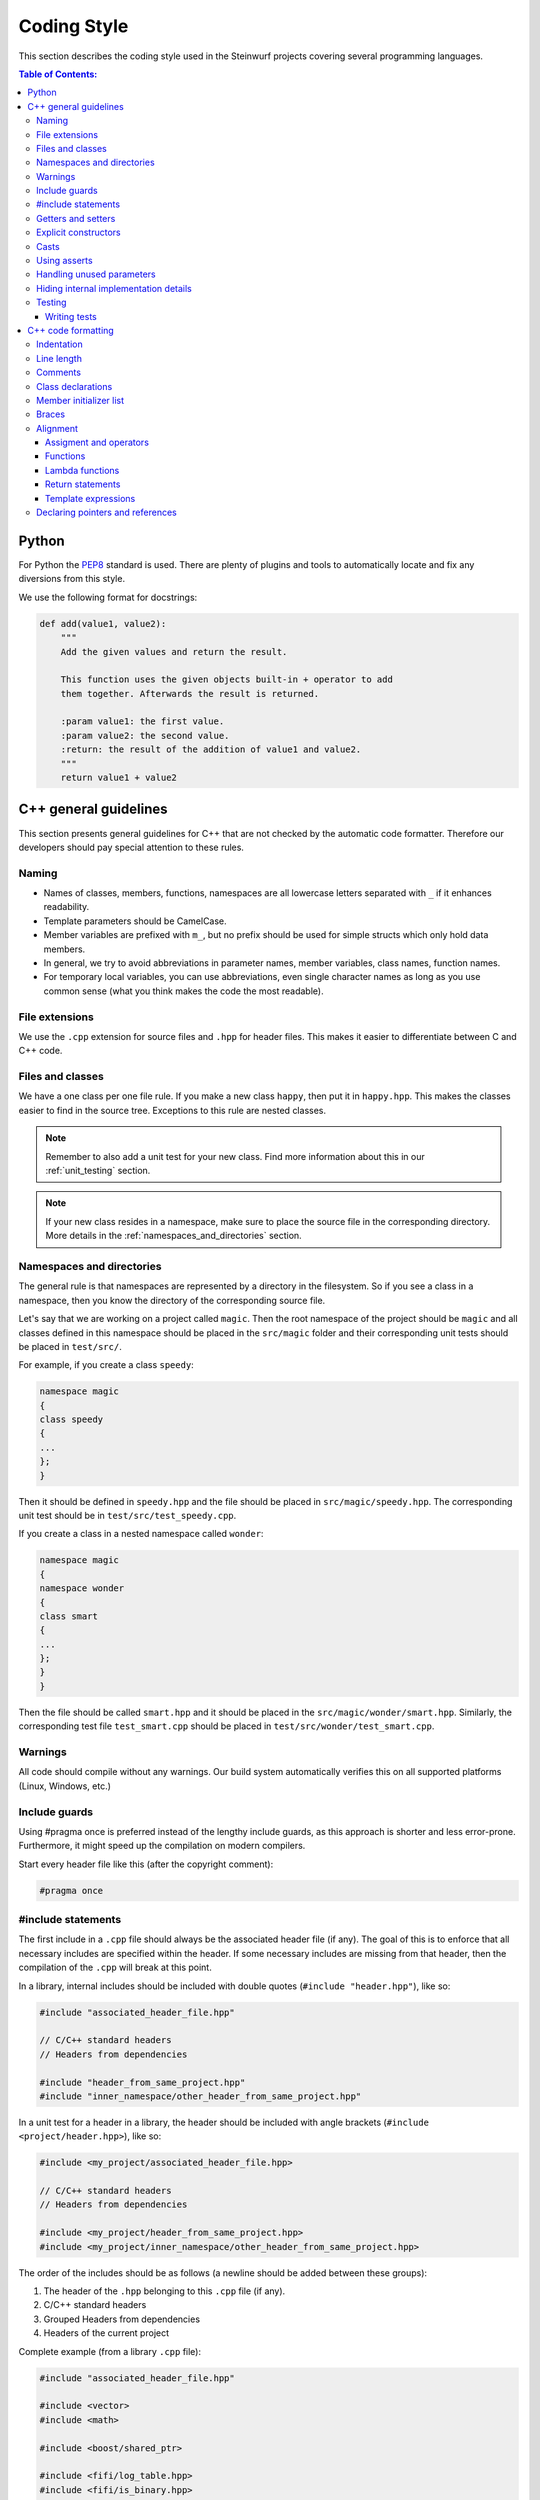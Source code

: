 .. _coding_style:

Coding Style
============

This section describes the coding style used in the Steinwurf projects
covering several programming languages.

.. contents:: Table of Contents:
   :local:

------
Python
------
For Python the `PEP8 <http://legacy.python.org/dev/peps/pep-0008/>`_ standard
is used. There are plenty of plugins and tools to automatically locate and fix
any diversions from this style.

We use the following format for docstrings:

.. code-block:: python

    def add(value1, value2):
        """
        Add the given values and return the result.

        This function uses the given objects built-in + operator to add
        them together. Afterwards the result is returned.

        :param value1: the first value.
        :param value2: the second value.
        :return: the result of the addition of value1 and value2.
        """
        return value1 + value2

----------------------
C++ general guidelines
----------------------

This section presents general guidelines for C++ that are not checked by
the automatic code formatter. Therefore our developers should pay special
attention to these rules.

Naming
------

* Names of classes, members, functions, namespaces are all lowercase letters
  separated with ``_`` if it enhances readability.
* Template parameters should be CamelCase.
* Member variables are prefixed with ``m_``, but no prefix should be used for
  simple structs which only hold data members.
* In general, we try to avoid abbreviations in parameter names, member
  variables, class names, function names.
* For temporary local variables, you can use abbreviations, even single
  character names as long as you use common sense (what you think makes the
  code the most readable).

File extensions
---------------
We use the ``.cpp`` extension for source files and ``.hpp`` for header files.
This makes it easier to differentiate between C and C++ code.

.. _files_and_classes:

Files and classes
-----------------
We have a one class per one file rule. If you make a new class ``happy``, then
put it in ``happy.hpp``. This makes the classes easier to find in the
source tree. Exceptions to this rule are nested classes.

.. note:: Remember to also add a unit test for your new class.
          Find more information about this in our :ref:`unit_testing` section.

.. note:: If your new class resides in a namespace, make sure to place
          the source file in the corresponding directory. More details in the
          :ref:`namespaces_and_directories` section.

.. _namespaces_and_directories:

Namespaces and directories
--------------------------

The general rule is that namespaces are represented by a directory in
the filesystem. So if you see a class in a namespace, then you know
the directory of the corresponding source file.

Let's say that we are working on a project called ``magic``. Then the
root namespace of the project should be ``magic`` and all classes
defined in this namespace should be placed in the ``src/magic`` folder and
their corresponding unit tests should be placed in ``test/src/``.

For example, if you create a class ``speedy``:

.. code-block:: cpp

    namespace magic
    {
    class speedy
    {
    ...
    };
    }

Then it should be defined in ``speedy.hpp`` and the file should be placed in
``src/magic/speedy.hpp``. The corresponding unit test should be in
``test/src/test_speedy.cpp``.

If you create a class in a nested namespace called ``wonder``:

.. code-block:: cpp

    namespace magic
    {
    namespace wonder
    {
    class smart
    {
    ...
    };
    }
    }

Then the file should be called ``smart.hpp`` and it should be
placed in the ``src/magic/wonder/smart.hpp``. Similarly, the
corresponding test file ``test_smart.cpp`` should be placed in
``test/src/wonder/test_smart.cpp``.

Warnings
--------
All code should compile without any warnings. Our build system automatically
verifies this on all supported platforms (Linux, Windows, etc.)

Include guards
--------------

Using #pragma once is preferred instead of the lengthy include guards, as this
approach is shorter and less error-prone. Furthermore, it might speed up the
compilation on modern compilers.

Start every header file like this (after the copyright comment):

.. code-block:: cpp

    #pragma once

#include statements
-------------------

The first include in a ``.cpp`` file should always be the associated header file
(if any). The goal of this is to enforce that all necessary includes are
specified within the header. If some necessary includes are missing from
that header, then the compilation of the ``.cpp`` will break at this point.

In a library, internal includes should be included with double quotes
(``#include "header.hpp"``), like so:

.. code-block:: cpp

    #include "associated_header_file.hpp"

    // C/C++ standard headers
    // Headers from dependencies

    #include "header_from_same_project.hpp"
    #include "inner_namespace/other_header_from_same_project.hpp"

In a unit test for a header in a library, the header should be included
with angle brackets (``#include <project/header.hpp>``), like so:

.. code-block:: cpp

    #include <my_project/associated_header_file.hpp>

    // C/C++ standard headers
    // Headers from dependencies

    #include <my_project/header_from_same_project.hpp>
    #include <my_project/inner_namespace/other_header_from_same_project.hpp>

The order of the includes should be as follows (a newline should be
added between these groups):

#. The header of the ``.hpp`` belonging to this ``.cpp`` file (if any).
#. C/C++ standard headers
#. Grouped Headers from dependencies
#. Headers of the current project

Complete example (from a library ``.cpp`` file):

.. code-block:: cpp

    #include "associated_header_file.hpp"

    #include <vector>
    #include <math>

    #include <boost/shared_ptr>

    #include <fifi/log_table.hpp>
    #include <fifi/is_binary.hpp>

    #include <kodo/storage.hpp>

    #include "header_from_same_project.hpp"
    #include "inner_namespace/other_header_from_same_project.hpp"

The reasoning behind having the system headers before the dependencies is that
it will enable us to handle any include issues with external dependencies,
without breaking our coding style.

Getters and setters
-------------------

We use the following approach for handling getters and setters:

* The setter should be the name of the value which is to be set, prefixed with
  ``set_``.
* The getter should be the name of the value. So **without** a ``get_`` prefix.

Example:

.. code-block:: cpp

    class my_class
    {
    public:

        my_class() :
            m_value(0U)
        { }

        uint32_t value() const
        {
            return m_value;
        }

        void set_value(uint32_t value)
        {
            m_value = value;
        }

    private:

        uint32_t m_value;
    };

Explicit constructors
---------------------

Use the C++ keyword ``explicit`` for constructors with one argument. This is
inspired by `Google's C++ Style Guide
<http://google-styleguide.googlecode.com/svn/trunk/
cppguide.xml#Explicit_Constructors>`_.

Casts
-----

1. Numeric types: If you are casting from a numeric type use either
   C-style cast or C++ style casts. E.g. both of these are fine:

   .. code-block:: cpp

     uint32_t o = (uint32_t) some_value;
     uint32_t k = static_cast<uint32_t>(some_value);

   See this http://stackoverflow.com/a/12321860 for more info.

2. All other cases (pointers etc.): Cast using C++ style casts e.g.
   ``static_cast`` etc.

Using asserts
-------------

Using ``asserts`` is a hot-potato in many development discussions. In
particiular when talking about high performance code. In our projects we will
adopt the following simple strategy:

* Before **using** a variable or parameter we use an ``assert``:

  .. code-block:: cpp

    void test(int* a, int* p)
    {
        // We just use the p variable so we only assert on that one. The
        // variable a is only forwarded so it should have an assert elsewhere.
        assert(p);

        *p = 10;
        test2(a, p);
    }

Read the following article for more information on this
http://queue.acm.org/detail.cfm?id=2220317

Handling unused parameters
--------------------------
Use the following approach to handle warnings caused by unused parameters:

.. code-block:: cpp

  void test(int a);
  {
      (void) a;
  }

Hiding internal implementation details
--------------------------------------
To prevent polluting the namespace of a project with internal helper functions,
use a nested namespace called ``detail`` to hide them:

.. code-block:: cpp

  namespace project_name
  {
  namespace detail
  {
      void help()
      {
          // Do help
      }
  }

  void api()
  {
      // Get help
      detail::help();
  }
  }

An example of this can be seen `here <https://github.com/steinwurf/sak/blob/
8a75568b80c063331ae08d5667a1d67bb92c87b8/src/sak/easy_bind.hpp#L38>`_

Testing
-------
Testing is hard, but we try to have a test for all new functionality added in
our projects. For this purpose we use the GoogleTest framework (gtest). You can
find more information on it here: http://code.google.com/p/googletest/

Writing tests
.............
When writing tests remember to:

1. Remove your debug prints before merging with the master.
2. Describe what is the purpose of a test and comment your tests


-------------------
C++ code formatting
-------------------

We use a modified version of `astyle <https://github.com/steinwurf/astyle>`_
to automatically format our C++ code. The formatting tool tries to follow the
rules specified here.

Indentation
-----------
We always indent code using **SPACES** and **NOT TABS**. The size of an
indentation is **4 spaces**.

Line length
-----------
Break any lines that exceed 80 characters.
This makes it possible to display two source files side-by-side on a widescreen
monitor.

Comments
--------
- Use ``//`` for simple inline C++ comments that are not meant for Doxygen,
  but for other devs.
- Use ``///`` for comments that are meant for Doxygen (do not use this in
  function bodies!).
- Start comments on new lines if possible

Class declarations
------------------

We group private and public functions and members in different sections:

.. code-block:: cpp

  class foo
  {
  public:

      // Public functions

  private:

      // Private functions

  public:

      // Public members (avoid these!)

  private:

      // Private members
  };

With one newline between scope specifiers, members and functions:

.. code-block:: cpp

  class coffee_machine
  {
  public:

      /// Some comment
      void make_me_a_cup()
      {
          // Function body
      }

      /// Another comment
      void better_make_that_two()
      {
          // Function body
      }

  private:

      /// Important functionality
      void grind_beans()
      {
          // Function body
      }
  };

There should be *no newlines* after the block opening ``{`` and before the
block closing ``}``:

.. code-block:: cpp

  class coffee_machine
  {
                            <- WRONG: EXTRA NEWLINE
  public:

      /// Some comment
      void make_me_a_cup()
      {
          // Function body
                            <- WRONG: EXTRA NEWLINE
      }

      /// Another comment
      void better_make_that_two()
      {
                            <- WRONG: EXTRA NEWLINE
          // Function body
      }
                            <- WRONG: EXTRA NEWLINE
  };


Member initializer list
-----------------------

The colon starting a member initializer list should *not* be on a new line
and it should be padded by one space. The indentation does not change if the
constructor has a parameter list, although multiple options are possible in
this case.

.. code-block:: cpp

    // CORRECT style
    class correct_style
    {
    public:

        correct_style() :
            m_value(42),
            m_second(1U)
        { }
    };

    // WRONG style (missing space!)
    class incorrect_style
    {
    public:

        incorrect_style():
            m_value(42),
            m_second(1U)
        { }
    };

    // WRONG style (colon on new line!)
    class incorrect_style
    {
    public:

        incorrect_style()
          : m_value(42),
            m_second(1U)
        { }
    };

    // CORRECT style (Option 1)
    class correct_style
    {
    public:

        correct_style(
            uint32_t parameter1,
            uint32_t parameter1) :
            m_value(42),
            m_second(1U)
        { }
    };

    // CORRECT style (Option 2)
    class correct_style
    {
    public:

        correct_style(uint32_t parameter1,
                      uint32_t parameter1) :
            m_value(42),
            m_second(1U)
        { }
    };


Braces
------

Braces are always placed on new lines (Allman/ANSI-style). Separator keywords
like ``else`` or ``catch`` should always start on a new line (they cannot
be combined with braces).

1. In very simple statements (e.g. an if with single statement) you may
   choose to omit the braces if that improves readability:

   .. code-block:: cpp

     // Fine
     if (coffee_pot == full)
         continue;

     // Also fine
     if (coffee_pot == empty)
     {
         continue;
     }

2. However in more complicated statements we always put braces - and always
   with a new line:

   .. code-block:: cpp

     // CORRECT (Allman/ANSI-style)
     if (ok == true)
     {
         call_mom();
         call_function();
     }

     // WRONG (in multi-line statements, put the braces)
     if (ok == false)
     {
         // do something fun
     }
     else
         continue;

     // CORRECT
     if (ok == false)
     {
         // do something fun
     }
     else
     {
         continue;
     }

     // WRONG (K&R style)
     if (ok == true) {
         call_function();
     } else {
         other_function();
     }

     // CORRECT (Allman/ANSI-style)
     try
     {
         my_function();
     }
     catch (const std::exception& e)
     {
        // handles std::exception
     }
     catch (...)
     {
        // handles int or std::string or any other unrelated type
     }

3. The brace rules also apply for initializer lists and lambdas. If the given
   expression would fit on a single line, then you can keep the one-liner,
   since that improves readability (no need for newlines):

   .. code-block:: cpp

     // CORRECT (Allman/ANSI-style)
     std::vector<uint8_t> data =
         {
             0x67, 0x42, 0x00, 0x0A, 0xF8, 0x41, 0xA2
         };

     // ALSO CORRECT
     std::vector<uint8_t> data =
         { 0x67, 0x42, 0x00, 0x0A, 0xF8, 0x41, 0xA2 };

     // WRONG (K&R style)
     std::vector<uint8_t> data = {
         0x67, 0x42, 0x00, 0x0A, 0xF8, 0x41, 0xA2 };

     // CORRECT (one-liner expression)
     std::vector<uint8_t> data = { 0x67, 0x42 };

     // CORRECT (Allman/ANSI-style)
     auto callback = [](const std::string& data)
     {
         std::cout << data << std::endl;
     };

     // WRONG (K&R style)
     auto callback = [](const std::string& data) {
         std::cout << data << std::endl;
     };

Alignment
---------

Padding can greatly improve the readability of long code lines.
Try to keep symmetry and break long lines so that the code is aligned with
similar code elements on the previous line. This is called "sibling alignment"
and it is demonstrated by the following examples.

Assigment and operators
.......................

By default, the operands are aligned with each other on the right side of the
``=`` sign. The operators are not moved to the next line, so it is generally
incorrect to start lines with operators (e.g. ``+-\*/%&^|:=``). Unary operators
(e.g. ``~-&``) and shift operators (``<< >>``) can be exceptions
to this rule.

It is recommended to add one space around common arithmetic operators to
clearly separate the operands (this is optional and it will not be enforced
by astyle).

.. code-block:: cpp

  // CORRECT
  int result = operand1 +
               operand2 +
               operand3;

  // WRONG (operands must be aligned)
  int result = operand1 +
      operand2 +
      operand3;

  // CORRECT
  m_pep = m_pep * std::pow(base, losses + 1.0) +
          (1.0 - std::pow(base, losses));

  // WRONG (misplaced '+' sign)
  m_pep = m_pep * std::pow(base, losses + 1.0)
          + (1.0 - std::pow(base, losses));

  // WRONG (missing spaces)
  m_pep=m_pep*std::pow(base,losses+1.0)+
        (1.0-std::pow(base,losses));

  // CORRECT (<< operators are aligned)
  std::cout << "This is a very loooooooooong line for this Hello World! "
            << num << std::endl;

  // WRONG (<< operator should be on the next line)
  std::cout << "This is a very loooooooooong line for this Hello World! " <<
            num << std::endl;

  // CORRECT
  out << "\t\t" << "dest = " << ((uintptr_t) std::get<0>(v))
      << " src = " << ((uintptr_t) std::get<1>(v))
      << " length = " << ((uint32_t) std::get<2>(v)) << std::endl;

If the operands are long and some lines would exceed the 80-character limit,
then it is recommended to break the line after the ``=`` sign. In this case,
the operands will be only indented by 4 spaces, and they will be aligned
with each other.

.. code-block:: cpp

  // CORRECT
  int result =
    loooooooooooong_operand1 + loooooooooooong_operand2 +
    loooooooooooong_operand3;

  // CORRECT
  m_insanely_looooooooooong_variable =
    m_insanely_looooooooooong_variable * std::pow(base, losses + 1.0) +
    (1.0 - std::pow(base, losses));

  // CORRECT
  boost::shared_ptr<very_long_type> instance =
      boost::make_shared<very_long_type>(param);

  // WRONG (misplaced '=' sign)
  boost::shared_ptr<very_long_type> instance
      = boost::make_shared<very_long_type>(param);

Functions
.........

similarly to assignments, the parameters of functions are aligned with each
other (provided that they are on the same level).

.. code-block:: cpp

    // CORRECT (but can be improved!)
    void vector4_dot_product(uint8_t** dest, const uint8_t** src,
                             uint8_t** constants, uint32_t size,
                             uint32_t dest_vectors,
                             uint32_t src_vectors) const;

    // CORRECT (but can be improved!)
    m_encoders->copy_from_symbol(symbol_id,
                                 sak::storage(symbol.data()));

    // WRONG (proper alignment but the line is too long!)
    boost::asio::ip::multicast::join_group option(addr,
                                                  score::manual_sender::address_type());

    // BARELY CORRECT (layout should be improved!)
    score::generation_storage_out::coder_type::factory factory(generation_size,
                                                               symbol_size);

If the line is broken after the opening ``(``, then the next line will be
indented by 4 spaces (even if the line has multiple opening ``(`` characters):

.. code-block:: cpp

    // CORRECT
    m_redundancy_estimator.sample(
        1.0 + m_redundancy_estimator.estimate(),
        m_generation_size() / m_worst.get() - 1.0);

    // CORRECT (improved layout)
    void vector4_dot_product(
        uint8_t** dest, const uint8_t** src, uint8_t** constants,
        uint32_t size, uint32_t dest_vectors, uint32_t src_vectors) const;

    // CORRECT (improved layout)
    m_encoders->copy_from_symbol(
        symbol_id, sak::storage(symbol.data()));

    // CORRECT (improved layout)
    boost::asio::ip::multicast::join_group option(
        addr, score::manual_sender::address_type());

    // CORRECT (improved layout)
    score::generation_storage_out::coder_type::factory factory(
        generation_size, symbol_size);

If a function call has multiple levels of nesting, then it is really important
to break the lines at appropriate places:

.. code-block:: cpp

    // CORRECT
    m_socket->async_receive_from(
        // Level 1 parameter
        looooooooooooooooong_function_name1(m_receive_buffer),
        // Level 1 parameter
        looooooooooooooooong_function_name2(
            // Level 2 parameters
            &sockets::handle_async_receive_from, this,
            ph::_1, ph::_2, ep));

    // CORRECT (but can be improved!)
    EXPECT_TRUE(std::equal(data_out.begin(),
                           data_out.end(),
                           data_in.begin()));

    // CORRECT (only 4 spaces are added)
    EXPECT_TRUE(std::equal(
        data_out.begin(), data_out.end(), data_in.begin()));

    // CORRECT (cleaner layout)
    EXPECT_TRUE(
        std::equal(data_out.begin(), data_out.end(), data_in.begin()));

When a function call is placed on the right side of an assignment and
the line is broken after the opening ``(``, then the function parameters will
be indented by 4 spaces. So the assignment expression is not constrained to
fit on the right side of the ``=`` sign.

.. code-block:: cpp

    // CORRECT
    uint32_t snacks = detail::calculate_redundancy(
        1, message.m_feedback_probability - 1.0);

    // CORRECT
    m_encoded_symbols += kodo_core::write_payloads(
        *m_encoder, m_payloads.data(), m_payloads.size());

If the line is not after the opening ``(``, then the function arguments
will be properly aligned:

.. code-block:: cpp

    // CORRECT
    statistics iter = calculate_statistics(iterations.cbegin(),
                                           iterations.cend());

An indentation is added if the line ends with ``->``, this is common for
new-style function definitions using the ``auto`` keyword:

.. code-block:: cpp

    // CORRECT
    template<typename U>
    static auto test(int) ->
        decltype(std::declval<U>().some_function(), yes());


Lambda functions
................

The bodies of lambda functions are indented as separate blocks. So the
indentation is not constrained by the ``=`` sign or the opening ``(``:

.. code-block:: cpp

    // CORRECT
    auto callback = [](const std::string& data)
    {
        std::cout << data << std::endl;
    };

    // CORRECT
    s.write_data(buffer, [&]()
    {
        io.post(write_data_callback);
    });

    // CORRECT
    auto callback = [function](const std::string& zone,
                               const std::string& message)
    {
        boost::python::call<void>(function, zone, message);
    };

    // CORRECT (useful when the parameter list is long)
    auto callback = [function](
        const std::string& zone,const std::string& message)
    {
        boost::python::call<void>(function, zone, message);
    };

Single-line lambda expressions can also occur inline as the last parameter of a
function call (if a function takes multiple lambda arguments, then you must use
named lambda functions).

.. code-block:: cpp

    // CORRECT
    std::generate(data.begin(), data.end(),
                  [&]() { return randval(engine); });

    // CORRECT
    in.fetch_data_ready(
        [&](std::vector<uint8_t>& cb) { fetch_data_ready_stub(cb); });

    // CORRECT
    in.fetch_data_ready([&](std::vector<uint8_t>& cb)
    {
        fetch_data_ready_stub(cb);
    });

    // WRONG (the line break is not necessary)
    in.fetch_data_ready(
        [&](std::vector<uint8_t>& cb)
    {
        fetch_data_ready_stub(cb);
    });

Return statements
.................

The arguments of a multiline return expression are aligned on the right side
of the ``return`` statement.

.. code-block:: cpp

    // CORRECT
    return loooooooooooong_operand1 +
           loooooooooooong_operand2 +
           loooooooooooong_operand3;

If the line is broken after the opening ``(`` of a function parameter list,
then then the parameters will be indented by 4 spaces:

.. code-block:: cpp

    // CORRECT
    return detail::easy_bind(
        detail::build_indices<sizeof...(Args)>(),
        mf, std::forward<Args>(args)...));

Template expressions
....................

Template instantiations in class headers and using expressions follow a flat
layout (no nesting for each ``<``):

.. code-block:: cpp

    template
    <
        class MainStack,
        class Features
    >
    class full_vector_recoding_stack : public
        // Payload API
        kodo_core::payload_info<
        // Codec Header API
        kodo_core::default_off_systematic_encoder<
        kodo_core::symbol_id_encoder<
        // Symbol ID API
        recoder_symbol_id<
        // Coefficient Generator API
        kodo_core::uniform_generator_layers::type<Features,
        kodo_core::pivot_aware_generator<
        // Encoder API
        kodo_core::write_symbol_tracker<
        kodo_core::zero_symbol_encoder<
        kodo_core::trace_write_symbol<kodo_core::find_enable_trace<Features>,
        kodo_core::trace_symbol<kodo_core::find_enable_trace<Features>,
        kodo_core::linear_block_encoder<
        // Coefficient Storage API
        kodo_core::coefficient_value_access<
        // Proxy
        kodo_core::proxy_layer<MainStack,
        kodo_core::final_layer
        > > > > > > > > > > > > >
    { };

    template<class Features, class SuperCoder>
    using on_the_fly_generator =
        kodo_core::check_partial_generator<
        kodo_core::uniform_generator_layers::type<Features,
        kodo_core::pivot_aware_generator<
        SuperCoder> > >;

In contrast with this, we apply a new level of indentation for each ``<`` in
standalone template instantiations and template argument lists. However, if
you open multiple template instantiations on the same line (with multiple
``<`` characters), then you only get a single indent. It is recommended to
place the closing ``>`` on a new line to get a symmetrical layout.

.. code-block:: cpp

    // CORRECT
    run_test_on_the_fly<
        Encoder<fifi::binary16>,
        Decoder<fifi::binary16>
    >(symbols, symbol_size);

    // WRONG (closing > should be on a new line)
    run_test_on_the_fly<
        Encoder<fifi::binary16>,
        Decoder<fifi::binary16> >(
    symbols, symbol_size);

    // CORRECT (single indent for two < openers on the same line)
    parser<
        box::moov<parser<
            box::trak<parser<
                box::mdia<parser<
                    box::hdlr,
                    box::mdhd
                >>
            >>
        >>
    > parser;

If a template argument list does not fit on a single line, then each
argument should have its own line:

.. code-block:: cpp

    // CORRECT
    template
    <
        class Super,
        uint32_t MaxGenerationSize = 500,
        uint32_t MaxSymbolSize = 2000
    >
    class something : public Super{};

    // WRONG (missing newlines + template parameter names should be CamelCase)
    template <class Super, uint32_t max_generation_size = 500,
              uint32_t max_symbol_size = 2000>
    class something : public Super{};

    // CORRECT (the type specifier is too long to fit on a single line)
    stub::call<
        void(std::shared_ptr<score::snack_message>, std::function<void()>)
    > send;


Declaring pointers and references
---------------------------------

The * and & characters should be tied to the type names, and not to the
variable names:

.. code-block:: cpp

  // CORRECT (C++-style)
  int* pValue;

  // WRONG (C-style)
  int *pValue;

  // CORRECT (C++-style)
  void add(const complex& x, const complex& y)
  {
  }

  // WRONG (C-style)
  void add(const complex &x, const complex &y)
  {
  }

